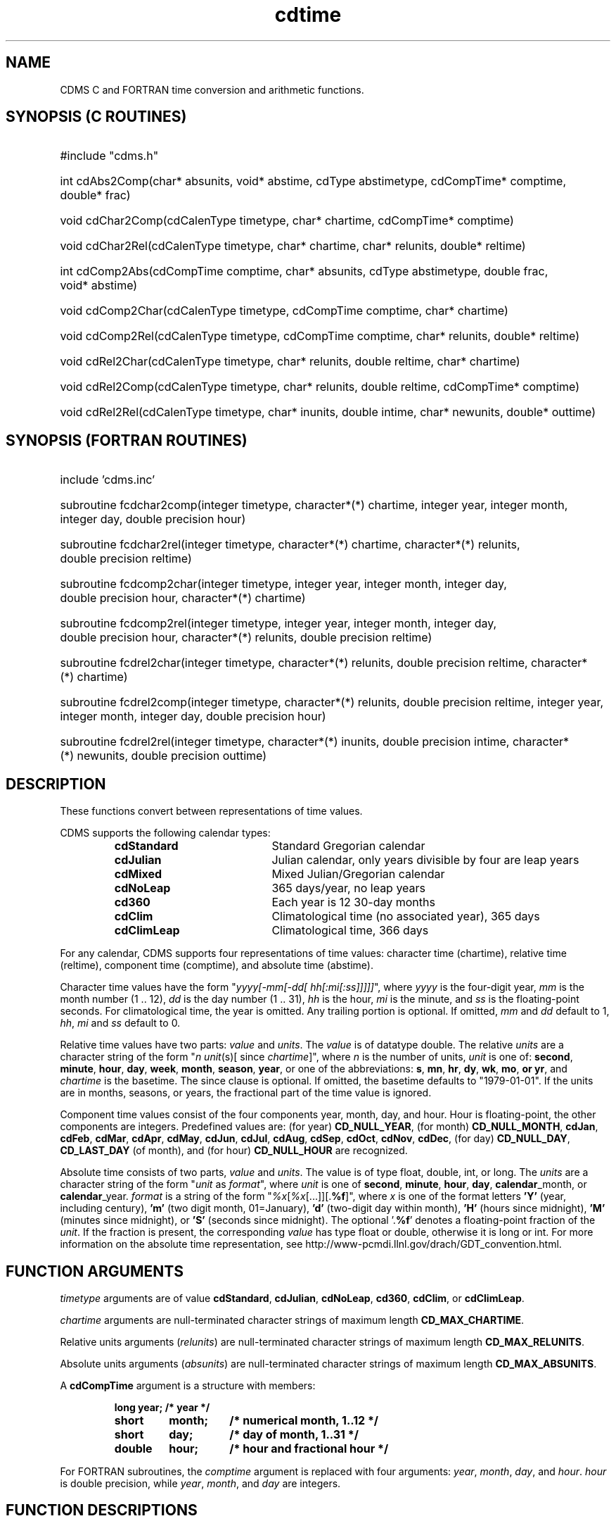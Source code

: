 .\" $id$
.TH cdtime 3 "6 July 1998" "LLNL" "CDMS time functions"
.SH NAME
CDMS C and FORTRAN time conversion and arithmetic functions.
.SH SYNOPSIS (C ROUTINES)
.ft B
.na
.nh
.HP
#include "cdms.h"
.HP 6
int cdAbs2Comp(char*\ absunits, void*\ abstime, cdType\ abstimetype, cdCompTime*\ comptime, double*\ frac)
.HP 6
void cdChar2Comp(cdCalenType\ timetype, char*\ chartime, cdCompTime*\ comptime)
.HP 6
void cdChar2Rel(cdCalenType\ timetype, char*\ chartime, char*\ relunits,
double* reltime)
.HP 6
int cdComp2Abs(cdCompTime\ comptime, char*\ absunits, cdType\ abstimetype, double\ frac, void*\ abstime)
.HP 6
void cdComp2Char(cdCalenType\ timetype, cdCompTime\ comptime, char*\ chartime)
.HP 6
void cdComp2Rel(cdCalenType\ timetype, cdCompTime\ comptime,
char*\ relunits, double*\ reltime)
.HP 6
void cdRel2Char(cdCalenType\ timetype, char*\ relunits, double\ reltime, char*\ chartime)
.HP 6
void cdRel2Comp(cdCalenType\ timetype, char*\ relunits, double\ reltime, cdCompTime*\ comptime)
.HP 6
void cdRel2Rel(cdCalenType\ timetype, char*\ inunits, double\ intime,
char*\ newunits, double*\ outtime)
.ad
.hy
.SH SYNOPSIS (FORTRAN ROUTINES)
.ft B
.na
.nh
.HP
include 'cdms.inc'
.HP 6
subroutine fcdchar2comp(integer\ timetype, character*(*)\ chartime, integer\ year, integer\ month, integer\ day, double\ precision\ hour)
.HP 6
subroutine fcdchar2rel(integer\ timetype, character*(*)\ chartime, character*(*)\ relunits, double\ precision\ reltime)
.HP 6
subroutine fcdcomp2char(integer\ timetype, integer\ year, integer\ month, integer\ day, double\ precision\ hour, character*(*)\ chartime)
.HP 6
subroutine fcdcomp2rel(integer\ timetype, integer\ year, integer\ month, integer\ day, double\ precision\ hour, character*(*)\ relunits, double\ precision\ reltime)
.HP 6
subroutine fcdrel2char(integer\ timetype, character*(*)\ relunits, double\ precision\ reltime, character*(*)\ chartime)
.HP 6
subroutine fcdrel2comp(integer\ timetype, character*(*)\ relunits, double\ precision\ reltime, integer\ year, integer\ month, integer\ day, double\ precision\ hour)
.HP 6
subroutine fcdrel2rel(integer\ timetype, character*(*)\ inunits, double\ precision\ intime, character*(*)\ newunits, double\ precision\ outtime)
.ad
.hy
.SH "DESCRIPTION"
.LP
These functions convert between representations of time values.
.LP
CDMS supports the following calendar types: 
.sp
.RS
.PD 0
.TP 20
.B cdStandard
Standard Gregorian calendar
.TP
.B cdJulian
Julian calendar, only years divisible by four are leap years
.TP
.B cdMixed
Mixed Julian/Gregorian calendar
.TP
.B cdNoLeap
365 days/year, no leap years
.TP
.B cd360
Each year is 12 30-day months
.TP
.B cdClim
Climatological time (no associated year), 365 days
.TP
.B cdClimLeap
Climatological time, 366 days
.PD
.RE
.LP
For any calendar, CDMS supports four representations of time values:
character time (chartime),
relative time (reltime), component time (comptime), and absolute time (abstime).
.LP
Character time values have the form "\fIyyyy[-mm[-dd[ hh[:mi[:ss]]]]]\fR", where \fIyyyy\fR is
the four-digit year, \fImm\fR is the month number (1 .. 12), \fIdd\fR is the day
number (1 .. 31), \fIhh\fR is the hour, \fImi\fR is the minute, and \fIss\fR is the
floating-point seconds. For climatological time, the year is omitted.
Any trailing portion is optional. If omitted, \fImm\fR and \fIdd\fR default to 1, \fIhh\fR,
\fImi\fR and \fIss\fR default to 0.
.LP
Relative time values have two parts: \fIvalue\fR and \fIunits\fR. The
\fIvalue\fR is of datatype double. The relative \fIunits\fR are a character
string of the form "\fIn\fR \fIunit\fR(s)[ since \fIchartime\fR]", where
\fIn\fR is the number of units, \fIunit\fR is one of: \fBsecond\fR,
\fBminute\fR, \fBhour\fR, \fBday\fR, \fBweek\fR, \fBmonth\fR, \fBseason\fR,
\fByear\fR, or one of the abbreviations: \fBs\fR, \fBmn\fR, \fBhr\fR,
\fBdy\fR, \fBwk\fR, \fBmo\fR, \fBor \fByr\fR, and \fIchartime\fR is the
basetime. The since clause is optional. If omitted, the basetime defaults
to "1979-01-01". If the units are in months, seasons, or years, the
fractional part of the time value is ignored.
.LP
Component time values consist of the four components year, month, day, and
hour. Hour is floating-point, the other components are integers. Predefined
values are: (for year) \fBCD_NULL_YEAR\fR, (for month) \fBCD_NULL_MONTH\fR,
\fBcdJan\fR, \fBcdFeb\fR, \fBcdMar\fR, \fBcdApr\fR, \fBcdMay\fR,
\fBcdJun\fR, \fBcdJul\fR, \fBcdAug\fR, \fBcdSep\fR, \fBcdOct\fR,
\fBcdNov\fR, \fBcdDec\fR, 
(for day) \fBCD_NULL_DAY\fR, \fBCD_LAST_DAY\fR (of
month), and (for hour) \fBCD_NULL_HOUR\fR are recognized.
.LP
Absolute time consists of two parts, \fIvalue\fR and \fIunits\fR. The value is of type
float, double, int, or long. The \fIunits\fR are a character string of the form
"\fIunit\fR as \fIformat\fR", where \fIunit\fR is one of \fBsecond\fR, \fBminute\fR, \fBhour\fR, \fBday\fR,
\fBcalendar\fR_month, or \fBcalendar\fR_year. \fIformat\fR is a string of the form
"\fI%x\fR[\fI%x\fR[...]][.\fB%f\fR]", where \fIx\fR is one of the format letters \fB'Y'\fR (year,
including century), \fB'm'\fR (two digit month, 01=January), \fB'd'\fR (two-digit day
within month), \fB'H'\fR (hours since midnight), \fB'M'\fR (minutes since
midnight), or \fB'S'\fR (seconds since midnight). The optional '.\fB%f\fR' denotes a floating-point
fraction of the \fIunit\fR. If the fraction is present, the corresponding \fIvalue\fR has type float or
double, otherwise it is long or int. For more information on the absolute
time representation, see http://www-pcmdi.llnl.gov/drach/GDT_convention.html.
.SH "FUNCTION ARGUMENTS"
\fItimetype\fR arguments are of value \fBcdStandard\fR, \fBcdJulian\fR, \fBcdNoLeap\fR, \fBcd360\fR,
\fBcdClim\fR, or \fBcdClimLeap\fR.
.sp
\fIchartime\fR arguments are null-terminated character strings of maximum
length \fBCD_MAX_CHARTIME\fR.
.sp
Relative units arguments (\fIrelunits\fR) are null-terminated character
strings of maximum length \fBCD_MAX_RELUNITS\fR.
.sp
Absolute units arguments (\fIabsunits\fR) are null-terminated character
strings of maximum length \fBCD_MAX_ABSUNITS\fR.
.sp
A \fBcdCompTime\fR argument is a structure with members:
.LP
.RS
.nf
.ft B
.ta 1i 1.7i 2.5i
long	year;	/* year */
short	month;	/* numerical month, 1..12 */
short	day;	/* day of month, 1..31 */
double	hour;	/* hour and fractional hour */
.ft R
.fi
.DT
.RE
.LP
.sp
For FORTRAN subroutines, the \fIcomptime\fR argument is replaced with four arguments: \fIyear\fR, \fImonth\fR, \fIday\fR, and \fIhour\fR. \fIhour\fR is double precision, while \fIyear\fR, \fImonth\fR, and \fIday\fR are integers.
.SH "FUNCTION DESCRIPTIONS"
.LP
.HP 4
\fB(C) int cdAbs2Comp(char* \fIabsunits\fB, void* \fIabstime\fB, cdType
\fIabstimetype\fB, cdCompTime* \fIcomptime\fB, double* \fIfrac\fB)\fR
.sp
Convert from absolute time to component time
\fIcomptime\fR. \fIabstimetype\fR is the datatype of \fIabstime\fR, one of
\fBcdDouble\fR, \fBcdFloat\fR, \fBcdLong\fR, or \fBcdInt\fR. \fIfrac\fR is
the fractional part, or 0.0 if \fIabstimetype\fR equals \fBcdInt\fR or \fBcdLong\fR. If the
unit is one of day, hour, minute, or second, the fractional part is also
incorporated into \fIcomptime\fR->hour. The function returns 0 on success, 1 on
failure.
.HP
\fB(C) void cdChar2Comp(cdCalenType \fItimetype\fB, char* \fIchartime\fB, cdCompTime* \fIcomptime\fB)\fR
.HP
\fB(FORTRAN) subroutine fcdchar2comp(integer \fItimetype\fB, character*(*) \fIchartime\fB, integer \fIyear\fB, integer \fImonth\fB, integer \fIday\fB, double precision \fIhour\fB)\fR
.sp
Convert from character time \fIchartime\fR to component time \fIcomptime\fR.
.HP
\fB(C) void cdChar2Rel(cdCalenType \fItimetype\fB, char* \fIchartime\fB, char* \fIrelunits\fB,
double* reltime)\fR
.HP
\fB(FORTRAN) subroutine fcdchar2rel(integer \fItimetype\fB, character*(*) \fIchartime\fB, character*(*) \fIrelunits\fB, double precision \fIreltime\fB)\fR
.sp
Convert from character time to relative time. Given character time
\fIchartime\fR and relative units \fIrelunits\fR, return relative time value \fIreltime\fR.
.HP
\fB(C) int cdComp2Abs(cdCompTime \fIcomptime\fB, char* \fIabsunits\fB,
cdType \fIabstimetype\fB, double \fIfrac\fB, void* \fIabstime\fB)\fR
.sp
Convert from component time to absolute time. Given \fIcomptime\fR and absolute
time units \fIabsunits\fR, the desired datatype \fIabstimetype\fR (one of \fBcdDouble\fR,
\fBcdFloat\fR, \fBcdInt\fR, or \fBcdLong\fR) and the fractional part \fIfrac\fR (0.0 if none), the
absolute time is returned in \fIabstime\fR. \fIfrac\fR is only used if the unit is
\fBcalendar_month\fR or \fBcalendar_year\fR, and the type is \fBcdDouble\fR or
\fBcdFloat\fR. Otherwise, the fractional part is derived from \fIcomptime\fR.hour. The
function returns 0 on success, 1 on failure.
.HP
\fB(C) void cdComp2Char(cdCalenType \fItimetype\fB, cdCompTime \fIcomptime\fB, char* \fItime\fB)\fR
.HP
\fB(FORTRAN) subroutine fcdcomp2char(integer \fItimetype\fB, integer \fIyear\fB, integer \fImonth\fB, integer \fIday\fB, double precision \fIhour\fB, character*(*) \fIchartime\fB)\fR
.sp
Convert from component time \fIcomptime\fR to character time \fIchartime\fR.
.HP
\fB(C) void cdComp2Rel(cdCalenType \fItimetype\fB, cdCompTime \fIcomptime\fB,
char* \fIrelunits\fB, double* \fIreltime\fB)\fR
.HP
\fB(FORTRAN) subroutine fcdcomp2rel(integer \fItimetype\fB, integer \fIyear\fB, integer \fImonth\fB, integer \fIday\fB, double precision \fIhour\fB, character*(*) \fIrelunits\fB, double precision \fIreltime\fB)\fR
.sp
Convert from component time to relative time. Given \fIcomptime\fR and relative
time units \fIrelunits\fR, return relative time value \fIreltime\fR.
.HP
\fB(C) void cdRel2Char(cdCalenType \fItimetype\fB, char* \fIrelunits\fB, double \fIreltime\fB, char* \fIchartime\fB)\fR
.HP
\fB(FORTRAN) subroutine fcdrel2char(integer \fItimetype\fB, character*(*) \fIrelunits\fB, double precision \fIreltime\fB, character*(*) \fIchartime\fB)\fR
.sp
Convert from relative time (\fIreltime\fR, \fIrelunits\fR) to character
time \fIchartime\fR. If \fIrelunits\fR is in months, seasons, or years, the
fractional portion of \fIreltime\fR is ignored.
.HP
\fB(C) void cdRel2Comp(cdCalenType \fItimetype\fB, char* \fIrelunits\fB, double \fIreltime\fB, cdCompTime* \fIcomptime\fB)\fR
.HP
\fB(FORTRAN) subroutine fcdrel2comp(integer \fItimetype\fB, character*(*) \fIrelunits\fB, double precision \fIreltime\fB, integer \fIyear\fB, integer \fImonth\fB, integer \fIday\fB, double precision \fIhour\fB)\fR
.sp
Convert from relative time (\fIreltime\fR, \fIrelunits\fR) to component
time \fIcomptime\fR. If \fIrelunits\fR is in months, seasons, or years, the
fractional portion of \fIreltime\fR is ignored.
.HP
\fB(C) void cdRel2Rel(cdCalenType \fItimetype\fB, char* \fIinunits\fB, double \fIintime\fB,
char* \fInewunits\fB, double* \fIouttime\fB)\fR
.HP
\fB(FORTRAN) subroutine fcdrel2rel(integer \fItimetype\fB, character*(*) \fIinunits\fB, double precision \fIintime\fB, character*(*) \fInewunits\fB, double precision \fIouttime\fB)\fR
.sp
Convert from relative time to relative time. Given input time
(\fIintime\fR, \fIinunits\fR), and output units \fInewunits\fR, return
output relative time value \fIouttime\fR. If \fIinunits\fR is in months,
seasons, or years, the fractional portion of \fIintime\fR is ignored.
Similarly, if the \fInewunits\fR is in months, seasons, or years, the day and
hour component of the input time, after conversion to component time, is
ignored.
.SH "EXAMPLES"
.LP
Example (FORTRAN): Convert 89088 "hours since 1970" to "months since 1979":
.LP
.RS
.nf
 include 'cdms.inc'
 double precision months

 fcdrel2rel(CD_STANDARD, "hours since 1970", 89088.0, 
$           "months since 1979", months)
.fi
.RE
.LP
Example (C): Find the number of hours from January 1, 1900 0:0, to July 4, 1994, 10:37,
using a standard calendar type:
.LP
.RS
.nf
#include "cdms.h"
double hours;

cdChar2Rel( cdStandard, "1994-7-4 10:37",
            "hours since 1900", &hours);
.fi
.RE
.LP
Example (C): Break the character time "1994-7-4 10:37" into components:
.LP
.RS
.nf
#include "cdms.h"
cdCompTime time;

cdChar2Comp(cdStandard, "1994-7-4 10:37", &time);
.fi
.RE
.LP
Example (C): Convert year=1994, month=July, to "months since 1900:
.LP
.RS
.nf
#include "cdms.h"
cdCompTime time;
double months;

time.year = 1994;
time.month = cdJul;
time.day = cdNullDay;
time.hour = cdNullHour;
cdComp2Rel(cdStandard, time, "months since 1900", &months);
.fi
.RE
.LP
Example (C): In climatological time, find the day which is 300 days past March 31:
.LP
.RS
.nf
#include "cdms.h"
double doy, result;

cdChar2Rel( cdClim, "3-31", "days", &doy);
cdRel2Rel( cdClim, "days", doy+300, "days", &result);
.fi
.RE
.LP
.SH "SEE ALSO"
.BR cdunif (3)
.SH "BUGS"
